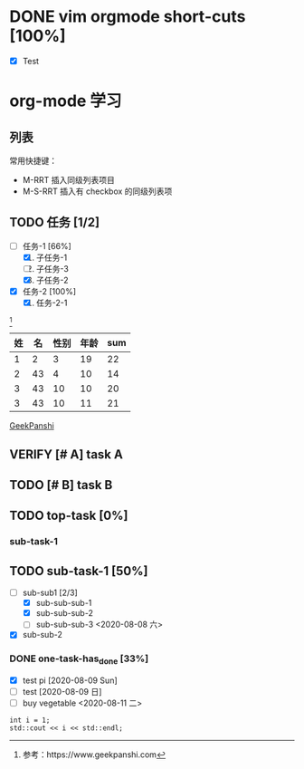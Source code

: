 * DONE vim orgmode short-cuts [100%]
  - [X] Test

* org-mode 学习
** 列表
常用快捷键：
- M-RRT 插入同级列表项目
- M-S-RRT 插入有 checkbox 的同级列表项

** TODO 任务 [1/2]
  - [-] 任务-1 [66%]
    1) [X] 子任务-1
    2) [ ] 子任务-3
    3) [X] 子任务-2
  - [X] 任务-2 [100%]
    1) [X] 任务-2-1

[fn:1]


| 姓 | 名 | 性别 | 年龄 | sum |
|----+----+------+------+-----|
|  1 |  2 |    3 |   19 |  22 |
|  2 | 43 |    4 |   10 |  14 |
|  3 | 43 |   10 |   10 |  20 |
|  3 | 43 |   10 |   11 |  21 |
#+TBLFM: $5=$3+$4

[[https://www/geekpanshi.com][GeekPanshi]]

** VERIFY [# A] task A
** TODO [# B] task B
** TODO top-task [0%]
*** sub-task-1
** TODO sub-task-1 [50%]
  - [-] sub-sub1 [2/3]
    - [X] sub-sub-sub-1
    - [X] sub-sub-sub-2
    - [ ] sub-sub-sub-3 <2020-08-08 六>
  - [X] sub-sub-2
*** DONE one-task-has_done [33%]
  - [X] test pi [2020-08-09 Sun]
  - [ ] test [2020-08-09 日]
  - [ ] buy vegetable <2020-08-11 二>


#+BEGIN_SRC c++
 int i = 1;
 std::cout << i << std::endl;
#+END_SRC

[fn:1]参考：https://www.geekpanshi.com
